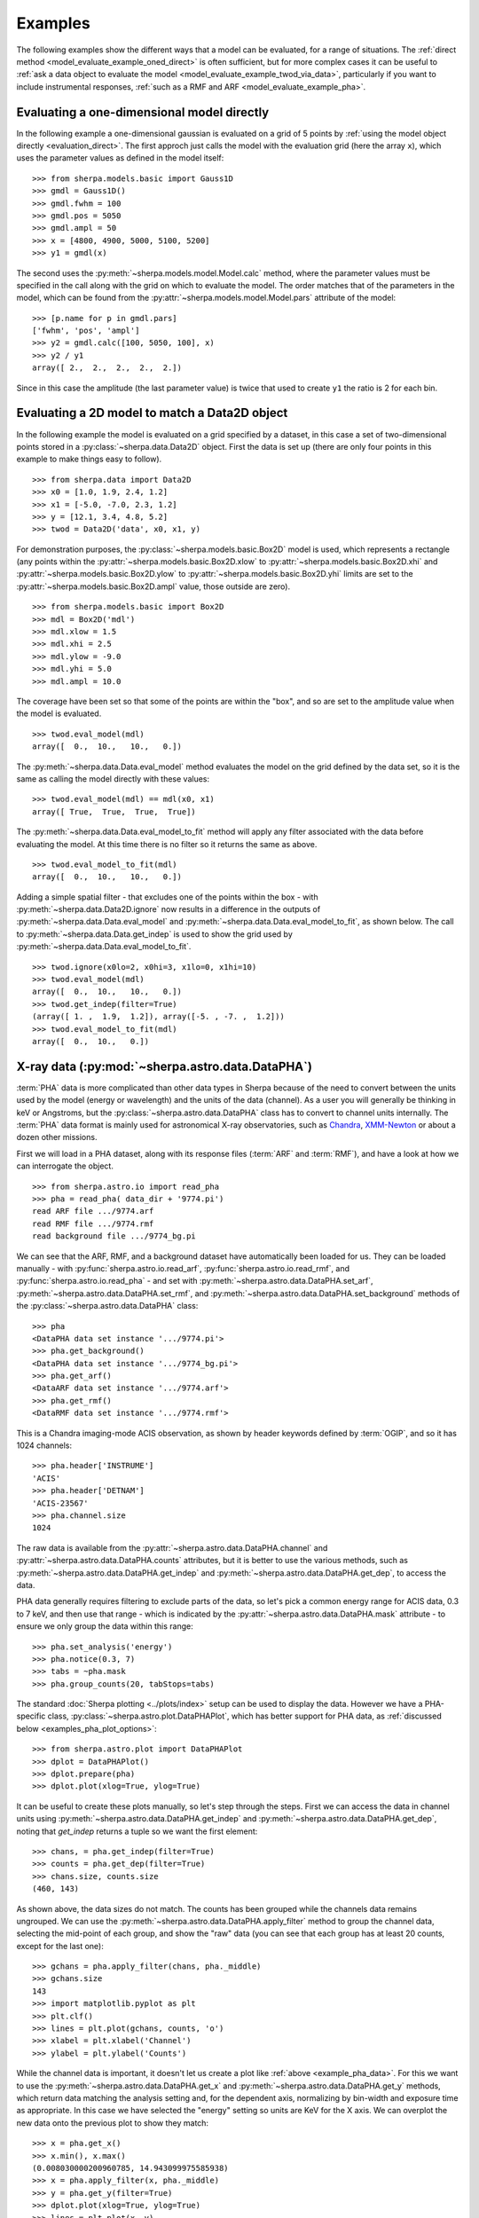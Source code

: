 ********
Examples
********

.. todo::

   The examples need a review; in particular, the PHA examples need
   to be cleaned up. There are several todo notes below.

   Maybe add a 2D image example with PSF convolution and exposure map.

   Can we link back to the section that describes each evaluation
   method (or introduces the concept)?

The following examples show the different ways that a model can
be evaluated, for a range of situations. The
:ref:`direct method <model_evaluate_example_oned_direct>` is
often sufficient, but for more complex cases it can be useful to
:ref:`ask a data object to evaluate the
model <model_evaluate_example_twod_via_data>`, particularly
if you want to include instrumental responses,
:ref:`such as a RMF and ARF <model_evaluate_example_pha>`.

.. _model_evaluate_example_oned_direct:

Evaluating a one-dimensional model directly
===========================================

In the following example a one-dimensional gaussian is evaluated
on a grid of 5 points by
:ref:`using the model object directly <evaluation_direct>`.
The first approch just calls the model with the evaluation
grid (here the array ``x``),
which uses the parameter values as defined in the model itself::

    >>> from sherpa.models.basic import Gauss1D
    >>> gmdl = Gauss1D()
    >>> gmdl.fwhm = 100
    >>> gmdl.pos = 5050
    >>> gmdl.ampl = 50
    >>> x = [4800, 4900, 5000, 5100, 5200]
    >>> y1 = gmdl(x)

The second uses the :py:meth:`~sherpa.models.model.Model.calc`
method, where the parameter values must be specified in the
call along with the grid on which to evaluate the model.
The order matches that of the parameters in the model, which can be
found from the
:py:attr:`~sherpa.models.model.Model.pars` attribute of the model::

    >>> [p.name for p in gmdl.pars]
    ['fwhm', 'pos', 'ampl']
    >>> y2 = gmdl.calc([100, 5050, 100], x)
    >>> y2 / y1
    array([ 2.,  2.,  2.,  2.,  2.])

Since in this case the amplitude (the last parameter value) is twice
that used to create ``y1`` the ratio is 2 for each bin.

.. _model_evaluate_example_twod_via_data:

Evaluating a 2D model to match a Data2D object
==============================================

In the following example the model is evaluated on a grid
specified by a dataset, in this case a set of two-dimensional
points stored in a :py:class:`~sherpa.data.Data2D` object.
First the data is set up (there are only four points
in this example to make things easy to follow).

::

    >>> from sherpa.data import Data2D
    >>> x0 = [1.0, 1.9, 2.4, 1.2]
    >>> x1 = [-5.0, -7.0, 2.3, 1.2]
    >>> y = [12.1, 3.4, 4.8, 5.2]
    >>> twod = Data2D('data', x0, x1, y)

For demonstration purposes, the :py:class:`~sherpa.models.basic.Box2D`
model is used, which represents a rectangle (any points within the
:py:attr:`~sherpa.models.basic.Box2D.xlow`
to
:py:attr:`~sherpa.models.basic.Box2D.xhi`
and
:py:attr:`~sherpa.models.basic.Box2D.ylow`
to
:py:attr:`~sherpa.models.basic.Box2D.yhi`
limits are set to the
:py:attr:`~sherpa.models.basic.Box2D.ampl`
value, those outside are zero).

::

    >>> from sherpa.models.basic import Box2D
    >>> mdl = Box2D('mdl')
    >>> mdl.xlow = 1.5
    >>> mdl.xhi = 2.5
    >>> mdl.ylow = -9.0
    >>> mdl.yhi = 5.0
    >>> mdl.ampl = 10.0

The coverage have been set so that some of the points are
within the "box", and so are set to the amplitude value
when the model is evaluated.

::

    >>> twod.eval_model(mdl)
    array([  0.,  10.,   10.,   0.])

The :py:meth:`~sherpa.data.Data.eval_model` method evaluates
the model on the grid defined by the data set, so it is the same
as calling the model directly with these values::

    >>> twod.eval_model(mdl) == mdl(x0, x1)
    array([ True,  True,  True,  True])

The :py:meth:`~sherpa.data.Data.eval_model_to_fit` method
will apply any filter associated with the data before
evaluating the model. At this time there is no filter
so it returns the same as above.

::

    >>> twod.eval_model_to_fit(mdl)
    array([  0.,  10.,   10.,   0.])

Adding a simple spatial filter - that excludes one of
the points within the box - with
:py:meth:`~sherpa.data.Data2D.ignore` now results
in a difference in the outputs of
:py:meth:`~sherpa.data.Data.eval_model`
and
:py:meth:`~sherpa.data.Data.eval_model_to_fit`,
as shown below. The call to
:py:meth:`~sherpa.data.Data.get_indep`
is used to show the grid used by
:py:meth:`~sherpa.data.Data.eval_model_to_fit`.

::

    >>> twod.ignore(x0lo=2, x0hi=3, x1lo=0, x1hi=10)
    >>> twod.eval_model(mdl)
    array([  0.,  10.,   10.,   0.])
    >>> twod.get_indep(filter=True)
    (array([ 1. ,  1.9,  1.2]), array([-5. , -7. ,  1.2]))
    >>> twod.eval_model_to_fit(mdl)
    array([  0.,  10.,   0.])

.. _model_evaluate_example_pha:

X-ray data (:py:mod:`~sherpa.astro.data.DataPHA`)
=================================================

:term:`PHA` data is more complicated than other data types in Sherpa
because of the need to convert between the units used by the model
(energy or wavelength) and the units of the data (channel). As a user
you will generally be thinking in keV or Angstroms, but the
:py:class:`~sherpa.astro.data.DataPHA` class has to convert to channel
units internally. The :term:`PHA` data format is mainly used for
astronomical X-ray observatories, such as `Chandra
<https://cxc.harvard.edu/>`_, `XMM-Newton
<https://sci.esa.int/web/xmm-newton>`_ or about a dozen other missions.

First we will load in a PHA dataset, along with its response
files (:term:`ARF` and :term:`RMF`), and have a look at how we can
interrogate the object.

::

   >>> from sherpa.astro.io import read_pha
   >>> pha = read_pha( data_dir + '9774.pi')
   read ARF file .../9774.arf
   read RMF file .../9774.rmf
   read background file .../9774_bg.pi



We can see that the ARF, RMF, and a background dataset have
automatically been loaded for us. They can be loaded manually - with
:py:func:`sherpa.astro.io.read_arf`, :py:func:`sherpa.astro.io.read_rmf`,
and :py:func:`sherpa.astro.io.read_pha` -
and set with :py:meth:`~sherpa.astro.data.DataPHA.set_arf`,
:py:meth:`~sherpa.astro.data.DataPHA.set_rmf`, and
:py:meth:`~sherpa.astro.data.DataPHA.set_background`
methods of the :py:class:`~sherpa.astro.data.DataPHA` class::

   >>> pha
   <DataPHA data set instance '.../9774.pi'>
   >>> pha.get_background()
   <DataPHA data set instance '.../9774_bg.pi'>
   >>> pha.get_arf()
   <DataARF data set instance '.../9774.arf'>
   >>> pha.get_rmf()
   <DataRMF data set instance '.../9774.rmf'>

This is a Chandra imaging-mode ACIS observation, as shown
by header keywords defined by :term:`OGIP`, and so it has
1024 channels::

   >>> pha.header['INSTRUME']
   'ACIS'
   >>> pha.header['DETNAM']
   'ACIS-23567'
   >>> pha.channel.size
   1024

The raw data is available from the
:py:attr:`~sherpa.astro.data.DataPHA.channel` and
:py:attr:`~sherpa.astro.data.DataPHA.counts` attributes, but
it is better to use the various methods, such as
:py:meth:`~sherpa.astro.data.DataPHA.get_indep` and
:py:meth:`~sherpa.astro.data.DataPHA.get_dep`, to
access the data.

PHA data generally requires filtering to exclude parts of the
data, so let's pick a common energy range for ACIS data,
0.3 to 7 keV, and then use that range - which is indicated
by the :py:attr:`~sherpa.astro.data.DataPHA.mask` attribute -
to ensure we only group the data within this range::

   >>> pha.set_analysis('energy')
   >>> pha.notice(0.3, 7)
   >>> tabs = ~pha.mask
   >>> pha.group_counts(20, tabStops=tabs)

The standard :doc:`Sherpa plotting <../plots/index>` setup can
be used to display the data. However we
have a PHA-specific class, :py:class:`~sherpa.astro.plot.DataPHAPlot`,
which has better support for PHA data, as
:ref:`discussed below <examples_pha_plot_options>`::

   >>> from sherpa.astro.plot import DataPHAPlot
   >>> dplot = DataPHAPlot()
   >>> dplot.prepare(pha)
   >>> dplot.plot(xlog=True, ylog=True)

.. _example_pha_data:

.. image:: ../_static/evaluation/pha_data.png

It can be useful to create these plots manually, so let's step
through the steps. First we can access the data in channel
units using :py:meth:`~sherpa.astro.data.DataPHA.get_indep`
and :py:meth:`~sherpa.astro.data.DataPHA.get_dep`,
noting that `get_indep` returns a tuple so we want the
first element::

   >>> chans, = pha.get_indep(filter=True)
   >>> counts = pha.get_dep(filter=True)
   >>> chans.size, counts.size
   (460, 143)

As shown above, the data sizes do not match. The counts has been grouped
while the channels data remains ungrouped. We can use the
:py:meth:`~sherpa.astro.data.DataPHA.apply_filter` method to
group the channel data, selecting the mid-point of each group, and
show the "raw" data (you can see that each group has at least
20 counts, except for the last one)::

   >>> gchans = pha.apply_filter(chans, pha._middle)
   >>> gchans.size
   143
   >>> import matplotlib.pyplot as plt
   >>> plt.clf()
   >>> lines = plt.plot(gchans, counts, 'o')
   >>> xlabel = plt.xlabel('Channel')
   >>> ylabel = plt.ylabel('Counts')

.. image:: ../_static/evaluation/pha_data_manual.png

While the channel data is important, it doesn't let us create
a plot like :ref:`above <example_pha_data>`. For this we
want to use the
:py:meth:`~sherpa.astro.data.DataPHA.get_x` and
:py:meth:`~sherpa.astro.data.DataPHA.get_y` methods,
which return data matching the analysis setting and,
for the dependent axis, normalizing by bin-width and
exposure time as appropriate. In this case we have selected
the "energy" setting so units are KeV for the X axis.
We can overplot the new data onto the previous plot to
show they match::

   >>> x = pha.get_x()
   >>> x.min(), x.max()
   (0.008030000200960785, 14.943099975585938)
   >>> x = pha.apply_filter(x, pha._middle)
   >>> y = pha.get_y(filter=True)
   >>> dplot.plot(xlog=True, ylog=True)
   >>> lines = plt.plot(x, y)

.. image:: ../_static/evaluation/pha_data_compare.png

As mentioned, the :py:class:`~sherpa.astro.plot.DataPHAPlot` class
handles the units for you. Switching the analysis setting
to wavelength will create a plot in Angstroms::

   >>> pha.set_analysis('wave')
   >>> pha.get_x().max()
   1544.0122577477066
   >>> from sherpa.plot import DataPlot
   >>> wplot = DataPlot()
   >>> wplot.prepare(pha)
   >>> wplot.plot(linestyle='solid', xlog=True, ylog=True)

.. image:: ../_static/evaluation/pha_data_wave.png

.. _examples_pha_plot_options:

.. note::
   By setting the ``linestyle`` option we get, along with a point
   at the center of each group, a histogram-style line is drawn
   indicating each group. Note that this is the major difference
   to the :py:class:`sherpa.plot.DataPlot` class, which would
   just draw a line connecting the points.

For now we want to make sure we complete our analysis in
energy units::

   >>> pha.set_analysis('energy')

We can finally think about evaluating a model. To start with
we look at a physically-motivated model - an
absorbed (:py:class:`~sherpa.astro.xspec.XSphabs`)
powerlaw (:py:class:`~sherpa.models.basic.PowLaw1D`)::

   >>> from sherpa.models.basic import PowLaw1D
   >>> from sherpa.astro.xspec import XSphabs
   >>> pl = PowLaw1D()
   >>> gal = XSphabs()
   >>> mdl = gal * pl
   >>> pl.gamma = 1.7
   >>> gal.nh = 0.2
   >>> print(mdl)
   (phabs * powlaw1d)
      Param        Type          Value          Min          Max      Units
      -----        ----          -----          ---          ---      -----
      phabs.nH     thawed          0.2            0        1e+06 10^22 atoms / cm^2
      powlaw1d.gamma thawed          1.7          -10           10
      powlaw1d.ref frozen            1 -3.40282e+38  3.40282e+38
      powlaw1d.ampl thawed            1            0  3.40282e+38

The model can be evaluated directly. XSPEC models use units of
KeV for the X axis, so we generate a grid between 0.1 and 10 keV
for use. As the data is binned we call the models - here the
commbined model labelled "Absorbed" and just the powerlaw
component labelled "Unabsorbed" - with both low and high edges::

   >>> import numpy as np
   >>> egrid = np.arange(0.1, 10, 0.01)
   >>> elo, ehi = egrid[:-1], egrid[1:]
   >>> emid = (elo + ehi) / 2
   >>> plt.clf()
   >>> lines = plt.plot(emid, mdl(elo, ehi), label='Absorbed')
   >>> lines = plt.plot(emid, pl(elo, ehi), ':', label='Unabsorbed')
   >>> plt.xscale('log')
   >>> ylim = plt.ylim(0, 0.01)
   >>> legend = plt.legend()

The Y axis has been restricted because the absorption is quite severe
at low energies!

.. image:: ../_static/evaluation/pha_model_energy.png

However, we need to include the response information -
:term:`ARF` and :term:`RMF` - in order to be able to
compare to the data. The easiest way to do this is to
use the :py:class:`~sherpa.astro.instrument.Response1D`
class to extract the ARF amd RMF from the PHA dataset,
and then apply it to create a model expression, here
called ``full``, which includes the corrections::

   >>> from sherpa.astro.instrument import Response1D
   >>> rsp = Response1D(pha)
   >>> full = rsp(mdl)
   >>> print(full)
   apply_rmf(apply_arf((75141.227687398 * (phabs * powlaw1d))))
      Param        Type          Value          Min          Max      Units
      -----        ----          -----          ---          ---      -----
      phabs.nH     thawed          0.2            0        1e+06 10^22 atoms / cm^2
      powlaw1d.gamma thawed          1.7          -10           10
      powlaw1d.ref frozen            1 -3.40282e+38  3.40282e+38
      powlaw1d.ampl thawed            1            0  3.40282e+38

Note that the full model expression not only includes the
ARF and RMF terms, but also includes the exposure time of
the dataset. This ensures that the output has units of counts,
for XSPEC additive models whose normalization is per-second,
or defines the model amplitude to ber per-second, for models
such as ``PowLaw1D``.

.. note::

   Instead of using :py:class:`~sherpa.astro.instrument.Response1D`
   you can directly create a model using
   :py:class:`~sherpa.astro.instrument.RSPModelPHA` or
   :py:class:`~sherpa.astro.instrument.RSPModelNoPHA` with logic
   like

   >>> from sherpa.astro.instrument import RSPModelPHA
   >>> full = RSPModelPHA(arf, rmf, pha, pha.exposure * mdl)  # doctest: +SKIP

   Note that the exposure time is not automatically included for you as it
   is with ``Response1D``.

If we evaluate this model we get a surprise! The grid arguments
are ignored (as long as something is sent in), and instead the
model is evaluated on the channel group (hence the evaluated
model as 1024 bins in this example)::

   >>> elo.size
   989
   >>> full(elo, ehi).size
   1024
   >>> full([1, 2, 3]).size
   1024
   >>> np.all(full(elo, ehi) == full([1, 2, 3]))
   True

The evaluated model can therefore be displayed with a
call such as::

   >>> plt.clf()
   >>> lines = plt.plot(pha.channel, full(pha.channel))
   >>> xlabel = plt.xlabel('Channel')
   >>> ylabel = plt.ylabel('Counts')

The reason for the ridiculously-large count range is because
the powerlaw amplitude has not been changed from its
default value of 1!

.. image:: ../_static/evaluation/pha_fullmodel_manual.png

The :py:meth:`~sherpa.astro.data.DataPHA.eval_model` and
:py:meth:`~sherpa.astro.data.DataPHA.eval_model_to_fit` methods
can be used, but they **must** be applied to a response model
(e.g. ``full``), otherwise the output will be meaningless::

   >>> y1 = pha.eval_model(full)
   >>> y2 = pha.eval_model_to_fit(full)
   >>> y1.size, y2.size
   (1024, 143)

The ``eval_model`` output is ungrouped whereas the
``eval_model_to_fit`` output is grouped and filtered to
match the PHA dataset. In order to create a "nice" plot
we want to use energy units, which requires converting
between channel and energy units. For this we take advantage of
the data in the ``EBOUNDS`` extension of the RMF, which provides
an **approximate** mapping from channel to energy for visualization
purposes only. These arrays are available as the
:py:attr:`~sherpa.astro.data.DataRMF.e_min`
and
:py:attr:`~sherpa.astro.data.DataRMF.e_max`
attributes of the
:py:class:`~sherpa.astro.data.DataRMF` object returned by
:py:meth:`~sherpa.astro.data.DataPHA.get_rmf`, and we can
group them as we did earlier (except for chosing the
``min`` and ``max`` labels for defining the bounds)::

   >>> rmf = pha.get_rmf()
   >>> rmf.e_min.size, rmf.e_max.size
   (1024, 1024)
   >>> xlo = pha.apply_filter(rmf.e_min, pha._min)
   >>> xhi = pha.apply_filter(rmf.e_max, pha._max)

With these, we can convert the counts values returned by
``eval_model_to_fit`` to counts per keV per second
(using the :py:attr:`~sherpa.astro.data.DataARF.exposure`
attribute to get the exposure time)::

   >>> x2 = pha.get_x()
   >>> xmid = pha.apply_filter(x2, pha._middle)
   >>> plt.clf()
   >>> lines = plt.plot(xmid, y2 / (xhi - xlo) / pha.exposure)
   >>> xlabel = plt.xlabel('Energy (keV)')
   >>> ylable = plt.ylabel('Counts/sec/keV')

.. image:: ../_static/evaluation/pha_eval_model_to_fit.png

We can also use the Astronomy-specific
:py:class:`~sherpa.astro.plot.ModelHistogram` plotting
class to display the model data without needing to
convert anything::

   >>> from sherpa.astro.plot import ModelHistogram
   >>> mplot = ModelHistogram()
   >>> mplot.prepare(pha, full)
   >>> mplot.plot()

The difference to the previous plot is that this one
uses a histogram to display each bin while the previous
version connected the mid-point of each bin (in this case
the bins are small so it's hard to see much difference).

.. image:: ../_static/evaluation/pha_fullmodel_model.png

We can use the model including the response to
:doc:`fit the data <../fit/index>` (here I am not going
to tweak the statistic choice or optimiser which you should
consider)::

   >>> from sherpa.fit import Fit
   >>> fit = Fit(pha, full)
   >>> res = fit.fit()
   >>> print(res.format())
   Method                = levmar
   Statistic             = chi2gehrels
   Initial fit statistic = 3.34091e+11
   Final fit statistic   = 100.348 at function evaluation 33
   Data points           = 143
   Degrees of freedom    = 140
   Probability [Q-value] = 0.995322
   Reduced statistic     = 0.716768
   Change in statistic   = 3.34091e+11
      phabs.nH       0.0129623    +/- 0.00727297
      powlaw1d.gamma   1.78432      +/- 0.0459881
      powlaw1d.ampl   7.17014e-05  +/- 2.48851e-06

We can see the amplitude has changed from 1 to :math:`\sim 10^{-4}`,
which should make the predicted counts a lot more believable!
We can display the data and model together::

   >>> dplot.prepare(pha)
   >>> dplot.plot(xlog=True)
   >>> mplot2 = ModelHistogram()
   >>> mplot2.prepare(pha, full)
   >>> mplot2.overplot()

.. image:: ../_static/evaluation/pha_fullmodel_fit.png

Note that this example has not tried to subtract the background
or fit it!
